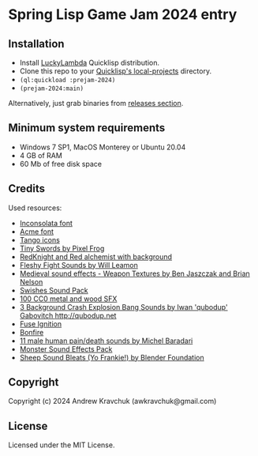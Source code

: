 * Spring Lisp Game Jam 2024 entry

** Installation

- Install [[http://dist.luckylambda.technology/releases/lucky-lambda/][LuckyLambda]] Quicklisp distribution.
- Clone this repo to your [[http://blog.quicklisp.org/2018/01/the-quicklisp-local-projects-mechanism.html][Quicklisp's local-projects]] directory.
- =(ql:quickload :prejam-2024)=
- =(prejam-2024:main)=

Alternatively, just grab binaries from [[https://github.com/lockie/spring-lisp-jam-2024/releases][releases section]].

** Minimum system requirements

+ Windows 7 SP1, MacOS Monterey or Ubuntu 20.04
+ 4 GB of RAM
+ 60 Mb of free disk space

** Credits
Used resources:
+ [[https://fonts.google.com/specimen/Inconsolata/about][Inconsolata font]]
+ [[https://fonts.google.com/specimen/Acme][Acme font]]
+ [[http://tango.freedesktop.org][Tango icons]]
+ [[https://pixelfrog-assets.itch.io/tiny-swords][Tiny Swords by Pixel Frog]]
+ [[https://opengameart.org/content/redknight-and-red-alchemist-with-background][RedKnight and Red alchemist with background]]
+ [[https://opengameart.org/content/fleshy-fight-sounds][Fleshy Fight Sounds by Will Leamon]]
+ [[https://opengameart.org/content/medieval-sound-effects-weapon-textures][Medieval sound effects - Weapon Textures by Ben Jaszczak and Brian Nelson]]
+ [[https://opengameart.org/content/swishes-sound-pack][Swishes Sound Pack]]
+ [[https://opengameart.org/content/100-cc0-metal-and-wood-sfx][100 CC0 metal and wood SFX]]
+ [[https://opengameart.org/content/3-background-crash-explosion-bang-sounds][3 Background Crash Explosion Bang Sounds by Iwan 'qubodup' Gabovitch <http://qubodup.net>]]
+ [[https://freesound.org/people/maximumplay3r/sounds/713344][Fuse Ignition]]
+ [[https://freesound.org/people/forfie/sounds/364992][Bonfire]]
+ [[https://opengameart.org/content/11-male-human-paindeath-sounds][11 male human pain/death sounds by Michel Baradari]]
+ [[https://opengameart.org/content/monster-sound-effects-pack][Monster Sound Effects Pack]]
+ [[https://opengameart.org/content/sheep-sound-bleats-yo-frankie][Sheep Sound Bleats (Yo Frankie!) by Blender Foundation]]

** Copyright

Copyright (c) 2024 Andrew Kravchuk (awkravchuk@gmail.com)

** License

Licensed under the MIT License.

